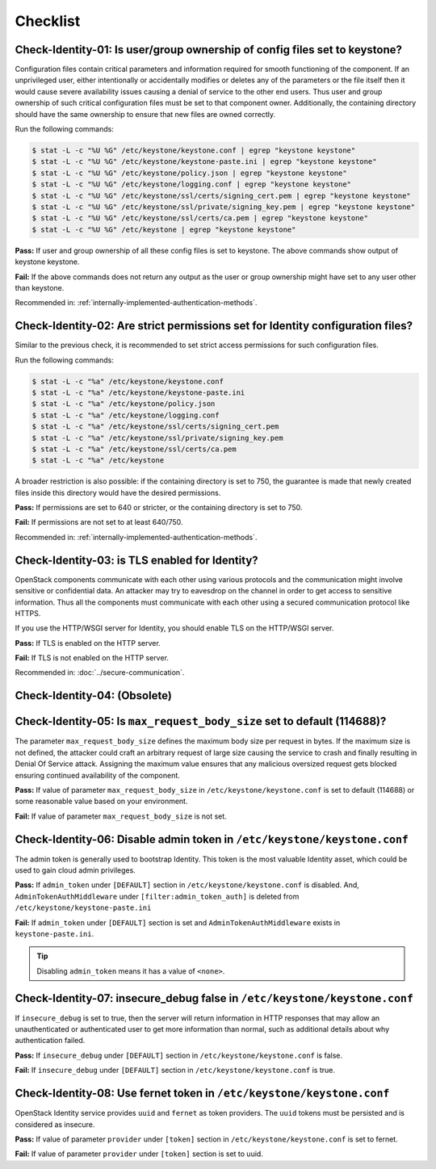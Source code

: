 =========
Checklist
=========

Check-Identity-01: Is user/group ownership of config files set to keystone?
~~~~~~~~~~~~~~~~~~~~~~~~~~~~~~~~~~~~~~~~~~~~~~~~~~~~~~~~~~~~~~~~~~~~~~~~~~~

Configuration files contain critical parameters and information required
for smooth functioning of the component. If an unprivileged user, either
intentionally or accidentally modifies or deletes any of the parameters or
the file itself then it would cause severe availability issues causing a
denial of service to the other end users. Thus user and group ownership
of such critical configuration files must be set to that component
owner. Additionally, the containing directory should have the same ownership
to ensure that new files are owned correctly.

Run the following commands:

.. code:: console

    $ stat -L -c "%U %G" /etc/keystone/keystone.conf | egrep "keystone keystone"
    $ stat -L -c "%U %G" /etc/keystone/keystone-paste.ini | egrep "keystone keystone"
    $ stat -L -c "%U %G" /etc/keystone/policy.json | egrep "keystone keystone"
    $ stat -L -c "%U %G" /etc/keystone/logging.conf | egrep "keystone keystone"
    $ stat -L -c "%U %G" /etc/keystone/ssl/certs/signing_cert.pem | egrep "keystone keystone"
    $ stat -L -c "%U %G" /etc/keystone/ssl/private/signing_key.pem | egrep "keystone keystone"
    $ stat -L -c "%U %G" /etc/keystone/ssl/certs/ca.pem | egrep "keystone keystone"
    $ stat -L -c "%U %G" /etc/keystone | egrep "keystone keystone"

**Pass:** If user and group ownership of all these config files is set
to keystone. The above commands show output of keystone keystone.

**Fail:** If the above commands does not return any output as the user
or group ownership might have set to any user other than keystone.

Recommended in: :ref:`internally-implemented-authentication-methods`.

Check-Identity-02: Are strict permissions set for Identity configuration files?
~~~~~~~~~~~~~~~~~~~~~~~~~~~~~~~~~~~~~~~~~~~~~~~~~~~~~~~~~~~~~~~~~~~~~~~~~~~~~~~

Similar to the previous check, it is recommended to set strict access
permissions for such configuration files.

Run the following commands:

.. code:: console

    $ stat -L -c "%a" /etc/keystone/keystone.conf
    $ stat -L -c "%a" /etc/keystone/keystone-paste.ini
    $ stat -L -c "%a" /etc/keystone/policy.json
    $ stat -L -c "%a" /etc/keystone/logging.conf
    $ stat -L -c "%a" /etc/keystone/ssl/certs/signing_cert.pem
    $ stat -L -c "%a" /etc/keystone/ssl/private/signing_key.pem
    $ stat -L -c "%a" /etc/keystone/ssl/certs/ca.pem
    $ stat -L -c "%a" /etc/keystone

A broader restriction is also possible: if the containing directory is set
to 750, the guarantee is made that newly created files inside this directory
would have the desired permissions.

**Pass:** If permissions are set to 640 or stricter, or the containing
directory is set to 750.

**Fail:** If permissions are not set to at least 640/750.

Recommended in: :ref:`internally-implemented-authentication-methods`.

Check-Identity-03: is TLS enabled for Identity?
~~~~~~~~~~~~~~~~~~~~~~~~~~~~~~~~~~~~~~~~~~~~~~~

OpenStack components communicate with each other using various protocols
and the communication might involve sensitive or confidential data. An
attacker may try to eavesdrop on the channel in order to get access to
sensitive information. Thus all the components must communicate with
each other using a secured communication protocol like HTTPS.

If you use the HTTP/WSGI server for Identity,
you should enable TLS on the HTTP/WSGI server.

**Pass:** If TLS is enabled on the HTTP server.

**Fail:** If TLS is not enabled on the HTTP server.

Recommended in: :doc:`../secure-communication`.

Check-Identity-04: (Obsolete)
~~~~~~~~~~~~~~~~~~~~~~~~~~~~~~~~~~~~~~~~~~~~~~~~~~~~~~~~~~~~~~~~~~~~~~~~~~~~~~


Check-Identity-05: Is ``max_request_body_size`` set to default (114688)?
~~~~~~~~~~~~~~~~~~~~~~~~~~~~~~~~~~~~~~~~~~~~~~~~~~~~~~~~~~~~~~~~~~~~~~~~

The parameter ``max_request_body_size`` defines the maximum body size
per request in bytes. If the maximum size is not defined, the attacker
could craft an arbitrary request of large size causing the service to
crash and finally resulting in Denial Of Service attack. Assigning the
maximum value ensures that any malicious oversized request gets blocked
ensuring continued availability of the component.

**Pass:** If value of parameter ``max_request_body_size`` in
``/etc/keystone/keystone.conf`` is set to default (114688) or some
reasonable value based on your environment.

**Fail:** If value of parameter ``max_request_body_size`` is not set.

Check-Identity-06: Disable admin token in ``/etc/keystone/keystone.conf``
~~~~~~~~~~~~~~~~~~~~~~~~~~~~~~~~~~~~~~~~~~~~~~~~~~~~~~~~~~~~~~~~~~~~~~~~~

The admin token is generally used to bootstrap Identity. This token is
the most valuable Identity asset, which could be used to gain cloud
admin privileges.

**Pass:** If ``admin_token`` under ``[DEFAULT]`` section in
``/etc/keystone/keystone.conf`` is disabled. And,
``AdminTokenAuthMiddleware`` under ``[filter:admin_token_auth]`` is deleted
from ``/etc/keystone/keystone-paste.ini``

**Fail:** If ``admin_token`` under ``[DEFAULT]`` section is set and
``AdminTokenAuthMiddleware`` exists in ``keystone-paste.ini``.

.. tip::
    Disabling ``admin_token`` means it has a value of ``<none>``.

Check-Identity-07: insecure_debug false in ``/etc/keystone/keystone.conf``
~~~~~~~~~~~~~~~~~~~~~~~~~~~~~~~~~~~~~~~~~~~~~~~~~~~~~~~~~~~~~~~~~~~~~~~~~~~~~~~~~

If ``insecure_debug`` is set to true, then the server will return
information in HTTP responses that may allow an unauthenticated or
authenticated user to get more information than normal, such as
additional details about why authentication failed.

**Pass:** If ``insecure_debug`` under ``[DEFAULT]`` section in
``/etc/keystone/keystone.conf`` is false.

**Fail:** If ``insecure_debug`` under ``[DEFAULT]`` section in
``/etc/keystone/keystone.conf`` is true.

Check-Identity-08: Use fernet token in ``/etc/keystone/keystone.conf``
~~~~~~~~~~~~~~~~~~~~~~~~~~~~~~~~~~~~~~~~~~~~~~~~~~~~~~~~~~~~~~~~~~~~~~~~~~~~~~~~~~

OpenStack Identity service provides ``uuid`` and ``fernet`` as token providers.
The ``uuid`` tokens must be persisted and is considered as insecure.

**Pass:** If value of parameter ``provider`` under ``[token]``
section in ``/etc/keystone/keystone.conf`` is set to fernet.

**Fail:** If value of parameter ``provider`` under ``[token]``
section is set to uuid.
